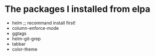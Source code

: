 * The packages I installed from elpa
  + helm                    ;; recommand install first!
  + column-enforce-mode
  + ggtags
  + helm-git-grep
  + tabbar
  + color-theme
